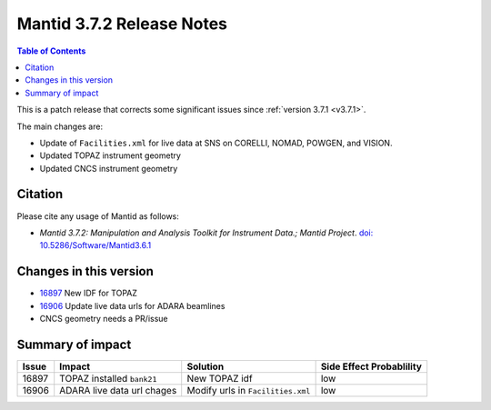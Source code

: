 .. _v3.7.2:

==========================
Mantid 3.7.2 Release Notes
==========================

.. contents:: Table of Contents
   :local:

This is a patch release that corrects some significant issues since :ref:`version 3.7.1 <v3.7.1>`.

The main changes are:

* Update of ``Facilities.xml`` for live data at SNS on CORELLI, NOMAD, POWGEN, and VISION.
* Updated TOPAZ instrument geometry
* Updated CNCS instrument geometry

Citation
--------

Please cite any usage of Mantid as follows:

- *Mantid 3.7.2: Manipulation and Analysis Toolkit for Instrument Data.; Mantid Project*. `doi: 10.5286/Software/Mantid3.6.1 <http://dx.doi.org/10.5286/Software/Mantid3.7.2>`_


Changes in this version
-----------------------

* `16897 <https://github.com/mantidproject/mantid/issues/16897>`_ New IDF for TOPAZ
* `16906 <https://github.com/mantidproject/mantid/pull/16906>`_ Update live data urls for ADARA beamlines
* CNCS geometry needs a PR/issue

Summary of impact
-----------------

+-------+--------------------------------------------------+--------------------------------------------+--------------+
| Issue | Impact                                           | Solution                                   | Side Effect  |
|       |                                                  |                                            | Probablility |
+=======+==================================================+============================================+==============+
| 16897 | TOPAZ installed ``bank21``                       | New TOPAZ idf                              | low          |
+-------+--------------------------------------------------+--------------------------------------------+--------------+
| 16906 | ADARA live data url chages                       | Modify urls in ``Facilities.xml``          | low          |
+-------+--------------------------------------------------+--------------------------------------------+--------------+

.. _download page: http://download.mantidproject.org

.. _forum: http://forum.mantidproject.org

.. _GitHub release page: https://github.com/mantidproject/mantid/releases/tag/v3.7.2
